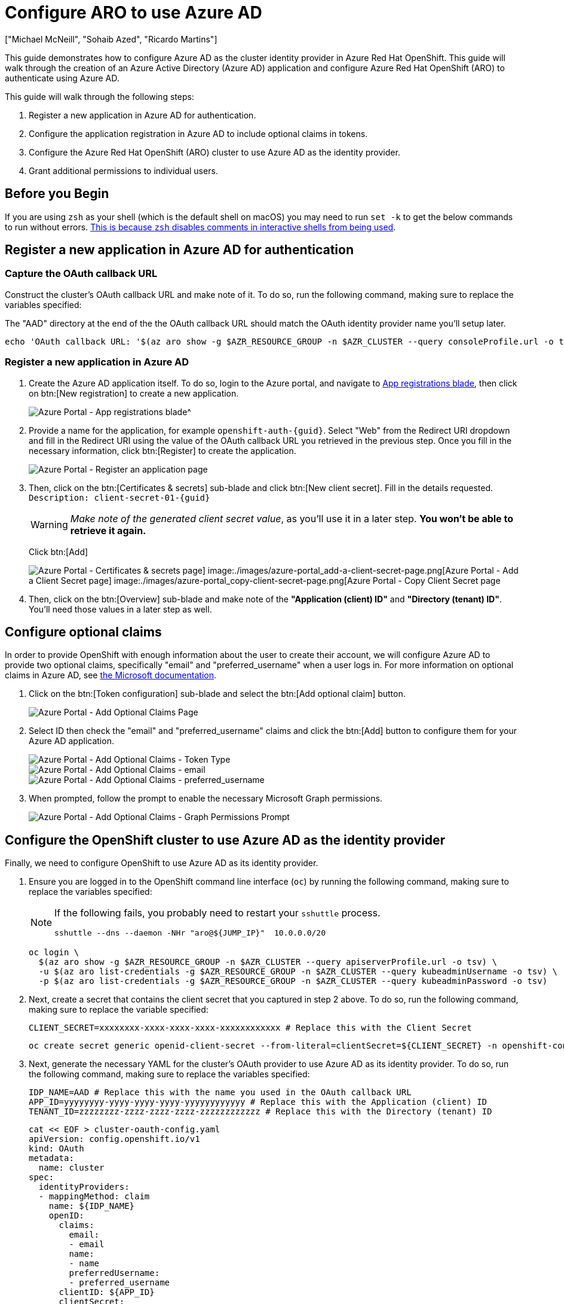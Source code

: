 = Configure ARO to use Azure AD
:authors: ["Michael McNeill", "Sohaib Azed", "Ricardo Martins"]
:date: 2022-09-23
:tags: ["Azure", "ARO"]

This guide demonstrates how to configure Azure AD as the cluster identity provider in Azure Red Hat OpenShift.
This guide will walk through the creation of an Azure Active Directory (Azure AD) application and configure Azure Red Hat OpenShift (ARO) to authenticate using Azure AD.

This guide will walk through the following steps:

. Register a new application in Azure AD for authentication.
. Configure the application registration in Azure AD to include optional claims in tokens.
. Configure the Azure Red Hat OpenShift (ARO) cluster to use Azure AD as the identity provider.
. Grant additional permissions to individual users.

== Before you Begin

If you are using `zsh` as your shell (which is the default shell on macOS) you may need to run `set -k` to get the below commands to run without errors.
https://zsh.sourceforge.io/Doc/Release/Options.html[This is because `zsh` disables comments in interactive shells from being used].

== Register a new application in Azure AD for authentication

=== Capture the OAuth callback URL

Construct the cluster's OAuth callback URL and make note of it.
To do so, run the following command, making sure to replace the variables specified:

The "AAD" directory at the end of the the OAuth callback URL should match the OAuth identity provider name you'll setup later.

[source,bash,subs="+macros,+attributes",role=execute]
----
echo 'OAuth callback URL: '$(az aro show -g $AZR_RESOURCE_GROUP -n $AZR_CLUSTER --query consoleProfile.url -o tsv | sed 's/console-openshift-console/oauth-openshift/')'oauth2callback/AAD'
----

=== Register a new application in Azure AD

. Create the Azure AD application itself.
To do so, login to the Azure portal, and navigate to https://portal.azure.com/#blade/Microsoft_AAD_RegisteredApps/ApplicationsListBlade[App registrations blade], then click on btn:[New registration] to create a new application.
+
image::azure-portal_app-registrations-blade.png[Azure Portal - App registrations blade^]
+
. Provide a name for the application, for example `openshift-auth-{guid}`.
Select "Web" from the Redirect URI dropdown and fill in the Redirect URI using the value of the OAuth callback URL you retrieved in the previous step.
Once you fill in the necessary information, click btn:[Register] to create the application.
+
image::azure-portal_register-an-application-page.png[Azure Portal - Register an application page]
+
. Then, click on the btn:[Certificates & secrets] sub-blade and click btn:[New client secret].
Fill in the details requested.
`Description: client-secret-01-{guid}`
+
WARNING: _Make note of the generated client secret value_, as you'll use it in a later step.
*You won't be able to retrieve it again.*
+
Click btn:[Add]
+
image::azure-portal_certificates-secrets-page.png[Azure Portal - Certificates & secrets page] image:./images/azure-portal_add-a-client-secret-page.png[Azure Portal - Add a Client Secret page] image:./images/azure-portal_copy-client-secret-page.png[Azure Portal - Copy Client Secret page]
+
. Then, click on the btn:[Overview] sub-blade and make note of the *"Application (client) ID"* and *"Directory (tenant) ID"*.
You'll need those values in a later step as well.

== Configure optional claims

In order to provide OpenShift with enough information about the user to create their account, we will configure Azure AD to provide two optional claims, specifically "email" and "preferred_username" when a user logs in.
For more information on optional claims in Azure AD, see https://docs.microsoft.com/en-us/azure/active-directory/develop/active-directory-optional-claims[the Microsoft documentation].

. Click on the btn:[Token configuration] sub-blade and select the btn:[Add optional claim] button.
+
image::azure-portal_optional-claims-page.png[Azure Portal - Add Optional Claims Page]
+
. Select ID then check the "email" and "preferred_username" claims and click the btn:[Add] button to configure them for your Azure AD application.
+
image::azure-portal_add-optional-claims-page.png[Azure Portal - Add Optional Claims - Token Type]
image::azure-portal_add-optional-email-claims-page.png[Azure Portal - Add Optional Claims - email]
image::azure-portal_add-optional-preferred_username-claims-page.png[Azure Portal - Add Optional Claims - preferred_username]
+
. When prompted, follow the prompt to enable the necessary Microsoft Graph permissions.
+
image::azure-portal_add-optional-claims-graph-permissions-prompt.png[Azure Portal - Add Optional Claims - Graph Permissions Prompt]

== Configure the OpenShift cluster to use Azure AD as the identity provider

Finally, we need to configure OpenShift to use Azure AD as its identity provider.

. Ensure you are logged in to the OpenShift command line interface (`oc`) by running the following command, making sure to replace the variables specified:
+
[NOTE]
====
If the following fails, you probably need to restart your `sshuttle` process.
[source,bash,subs="+macros,+attributes",role=execute]
----
sshuttle --dns --daemon -NHr "aro@${JUMP_IP}"  10.0.0.0/20
----
====
+
[source,bash,subs="+macros,+attributes",role=execute]
----
oc login \
  $(az aro show -g $AZR_RESOURCE_GROUP -n $AZR_CLUSTER --query apiserverProfile.url -o tsv) \
  -u $(az aro list-credentials -g $AZR_RESOURCE_GROUP -n $AZR_CLUSTER --query kubeadminUsername -o tsv) \
  -p $(az aro list-credentials -g $AZR_RESOURCE_GROUP -n $AZR_CLUSTER --query kubeadminPassword -o tsv)
----
+
. Next, create a secret that contains the client secret that you captured in step 2 above.
To do so, run the following command, making sure to replace the variable specified:
+
[source,bash,subs="+macros,+attributes",role=execute]
----
CLIENT_SECRET=xxxxxxxx-xxxx-xxxx-xxxx-xxxxxxxxxxxx # Replace this with the Client Secret
----
+
[source,bash,subs="+macros,+attributes",role=execute]
----
oc create secret generic openid-client-secret --from-literal=clientSecret=${CLIENT_SECRET} -n openshift-config
----
+
. Next, generate the necessary YAML for the cluster's OAuth provider to use Azure AD as its identity provider.
To do so, run the following command, making sure to replace the variables specified:
+
[source,bash,subs="+macros,+attributes",role=execute]
----
IDP_NAME=AAD # Replace this with the name you used in the OAuth callback URL
APP_ID=yyyyyyyy-yyyy-yyyy-yyyy-yyyyyyyyyyyy # Replace this with the Application (client) ID
TENANT_ID=zzzzzzzz-zzzz-zzzz-zzzz-zzzzzzzzzzzz # Replace this with the Directory (tenant) ID
----
+
[source,bash,subs="+macros,+attributes",role=execute]
----
cat << EOF > cluster-oauth-config.yaml
apiVersion: config.openshift.io/v1
kind: OAuth
metadata:
  name: cluster
spec:
  identityProviders:
  - mappingMethod: claim
    name: ${IDP_NAME}
    openID:
      claims:
        email:
        - email
        name:
        - name
        preferredUsername:
        - preferred_username
      clientID: ${APP_ID}
      clientSecret:
        name: openid-client-secret
      extraScopes:
      - profile
      - openid
      - email
      issuer: https://login.microsoftonline.com/${TENANT_ID}/v2.0
    type: OpenID
EOF
----
+
Feel free to further modify this output (which is saved in your current directory as `cluster-oauth-config.yaml`).
+
. Finally, apply the new configuration to the cluster's OAuth provider by running the following command:
+
[source,bash,subs="+macros,+attributes",role=execute]
----
oc apply -f ./cluster-oauth-config.yaml
----
+
NOTE: It is normal to receive an error that says an annotation is missing when you run `oc apply` for the first time.
This can be safely ignored.
+
Once the cluster authentication operator reconciles your changes (generally within a few minutes), you will be able to login to the cluster using Azure AD.

****
If you have a private cluster behind a firewall, you may get an error message like the image below when you try login into the web console using the AAD option.
In this case you should open a firewall rule allowing access from the cluster to `graph.microsoft.com`.

image::auth-error.png[Cluster Access - Authentication Error - ]

If you are using Azure Firewall, you can run those commands to allow this access:

[source,bash,subs="+macros,+attributes",role=execute]
----
az network firewall network-rule create -g $AZR_AZR_RESOURCE_GROUP -f aro-private   \
    --collection-name 'Allow_Microsoft_Graph' --action allow --priority 100     \
    -n 'Microsoft_Graph' --source-address '*' --protocols 'any'                 \
    --source-addresses '*' --destination-fqdns 'graph.microsoft.com'            \
    --destination-ports '*'
----

Now you should be able to login choosing the AAD option:

image::aad-login.png[Cluster Access - AAD Login - ]

Then inform the user you would like to use:

image::aad-credential.png[Cluster Access - AAD Login - ]
****

== Grant additional permissions to individual users

Once you login, you will notice that you have very limited permissions.
This is because, by default, OpenShift only grants you the ability to create new projects (namespaces) in the cluster.
Other projects (namespaces) are restricted from view.

OpenShift includes a significant number of pre-configured roles, including the `cluster-admin` role that grants full access and control over the cluster.
To grant your user access to the `cluster-admin` role, you must create a ClusterRoleBinding to your user account.

[source,bash,subs="+macros,+attributes",role=execute]
----
USERNAME=example@redhat.com # Replace with your Azure AD username
oc create clusterrolebinding cluster-admin-user \
    --clusterrole=cluster-admin \
    --user=$USERNAME
----

For more information on how to use RBAC to define and apply permissions in OpenShift, see https://docs.openshift.com/container-platform/latest/authentication/using-rbac.html[the OpenShift documentation].
